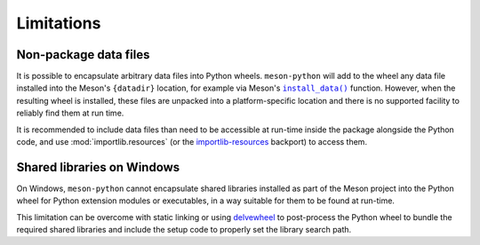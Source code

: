 .. SPDX-FileCopyrightText: 2023 The meson-python developers
..
.. SPDX-License-Identifier: MIT

.. _reference-limitations:

***********
Limitations
***********


Non-package data files
======================

It is possible to encapsulate arbitrary data files into Python
wheels. ``meson-python`` will add to the wheel any data file installed
into the Meson's ``{datadir}`` location, for example via Meson's
|install_data()|_ function. However, when the resulting wheel is
installed, these files are unpacked into a platform-specific location
and there is no supported facility to reliably find them at run time.

It is recommended to include data files than need to be accessible at
run-time inside the package alongside the Python code, and use
:mod:`importlib.resources` (or the `importlib-resources`_ backport) to
access them.


Shared libraries on Windows
===========================

On Windows, ``meson-python`` cannot encapsulate shared libraries
installed as part of the Meson project into the Python wheel for
Python extension modules or executables, in a way suitable for them to
be found at run-time.

This limitation can be overcome with static linking or using
`delvewheel`_ to post-process the Python wheel to bundle the required
shared libraries and include the setup code to properly set the
library search path.


.. _install_data(): https://mesonbuild.com/Reference-manual_functions.html#install_data
.. _importlib-resources: https://importlib-resources.readthedocs.io/en/latest/index.html
.. _delvewheel: https://github.com/adang1345/delvewheel

.. |install_data()| replace:: ``install_data()``
